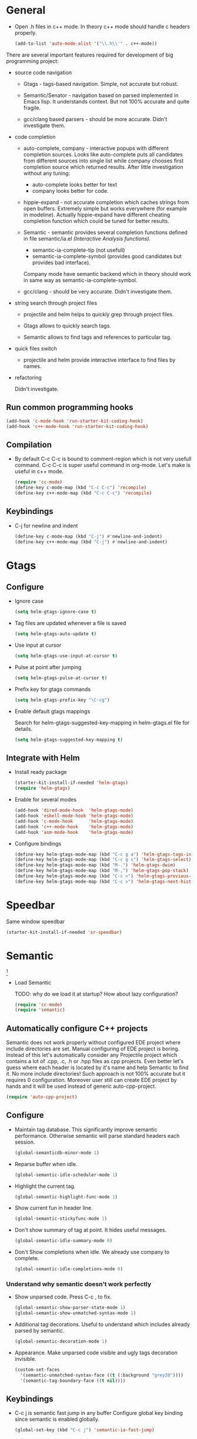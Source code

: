 
* General

- Open .h files in c++ mode. In theory c++ mode should handle c
  headers properly.
  #+begin_src emacs-lisp
    (add-to-list 'auto-mode-alist '("\\.h\\'" . c++-mode))
  #+end_src

There are several important features required for development of big
programming project:

+ source code navigation
  - Gtags - tags-based navigation. Simple, not accurate but robust.

  - Semantic/Senator - navigation based on parsed implemented in Emacs
    lisp. It understands context. But not 100% accurate and quite
    fragile.

  - gcc/clang based parsers - should be more accurate. Didn't
    investigate them.

+ code completion
  - auto-complete, company - interactive popups with different
    completion sources. Looks like auto-complete puts all candidates
    from different sources into single list while company chooses
    first completion source which returned results. After little
    investigation without any tuning:
    + auto-complete looks better for text
    + company looks better for code.

  - hippie-expand - not accurate completion which caches strings from
    open buffers. Extremely simple but works everywhere (for example
    in modeline). Actually hippie-expand have different cheating
    completion function which could be tuned for better results.

  - Semantic - semantic provides several completion functions defined
    in file semantic/ia.el /(Interactive Analysis functions)/.
    + semantic-ia-complete-tip (not usefull)
    + semantic-ia-complete-symbol (provides good candidates but
      provides bad interface).
    Company mode have semantic backend which in theory should work in
    same way as semantic-ia-complete-symbol.

  - gcc/clang - should be very accurate. Didn't investigate them.

+ string search through project files
  - projectile and helm helps to quickly grep through project files.

  - Gtags allows to quickly search tags.

  - Semantic allows to find tags and references to particular tag.

+ quick files switch
  - projectile and helm provide interactive interface to find files by
    names.

+ refactoring

  Didn't investigate.

** Run common programming hooks

#+begin_src emacs-lisp
  (add-hook 'c-mode-hook 'run-starter-kit-coding-hook)
  (add-hook 'c++-mode-hook 'run-starter-kit-coding-hook)
#+end_src

** Compilation

- By default C-c C-c is bound to comment-region which is not very
  usefull command. C-c C-c is super useful command in org-mode. Let's
  make is useful in c++ mode.

  #+begin_src emacs-lisp
    (require 'cc-mode)
    (define-key c-mode-map (kbd "C-c C-c") 'recompile)
    (define-key c++-mode-map (kbd "C-c C-c") 'recompile)
  #+end_src

** Keybindings

- C-j for newline and indent
  #+begin_src emacs-lisp
    (define-key c-mode-map (kbd "C-j") #'newline-and-indent)
    (define-key c++-mode-map (kbd "C-j") #'newline-and-indent)
  #+end_src

* Gtags

** Configure

- Ignore case
  #+begin_src emacs-lisp
    (setq helm-gtags-ignore-case t)
  #+end_src

- Tag files are updated whenever a file is saved
  #+begin_src emacs-lisp
    (setq helm-gtags-auto-update t)
  #+end_src

- Use input at cursor
  #+begin_src emacs-lisp
    (setq helm-gtags-use-input-at-cursor t)
  #+end_src

- Pulse at point after jumping
  #+begin_src emacs-lisp
    (setq helm-gtags-pulse-at-cursor t)
  #+end_src

- Prefix key for gtags commands
  #+begin_src emacs-lisp
    (setq helm-gtags-prefix-key "\C-cg")
  #+end_src

- Enable default gtags mappings

  Search for helm-gtags-suggested-key-mapping in helm-gtags.el file
  for details.
  #+begin_src emacs-lisp
    (setq helm-gtags-suggested-key-mapping t)
  #+end_src

** Integrate with Helm

- Install ready package
  #+begin_src emacs-lisp
    (starter-kit-install-if-needed 'helm-gtags)
    (require 'helm-gtags)
  #+end_src

- Enable for several modes
  #+begin_src emacs-lisp
    (add-hook 'dired-mode-hook  'helm-gtags-mode)
    (add-hook 'eshell-mode-hook 'helm-gtags-mode)
    (add-hook 'c-mode-hook      'helm-gtags-mode)
    (add-hook 'c++-mode-hook    'helm-gtags-mode)
    (add-hook 'asm-mode-hook    'helm-gtags-mode)
  #+end_src

- Configure bindings
  #+begin_src emacs-lisp
    (define-key helm-gtags-mode-map (kbd "C-c g a") 'helm-gtags-tags-in-this-function)
    (define-key helm-gtags-mode-map (kbd "C-c g s") 'helm-gtags-select)
    (define-key helm-gtags-mode-map (kbd "M-.") 'helm-gtags-dwim)
    (define-key helm-gtags-mode-map (kbd "M-,") 'helm-gtags-pop-stack)
    (define-key helm-gtags-mode-map (kbd "C-c <") 'helm-gtags-previous-history)
    (define-key helm-gtags-mode-map (kbd "C-c >") 'helm-gtags-next-history)
  #+end_src

* Speedbar

Same window speedbar
#+begin_src emacs-lisp
  (starter-kit-install-if-needed 'sr-speedbar)
#+end_src

* Semantic

[1]

- Load Semantic

  TODO: why do we load it at startup? How about lazy configuration?
  #+begin_src emacs-lisp
    (require 'cc-mode)
    (require 'semantic)
  #+end_src

** Automatically configure C++ projects

Semantic does not work properly without configured EDE project where
include directories are set. Manual configuring of EDE project is
boring. Instead of this let's automatically consider any Projectile
project which contains a lot of .cpp, .c, .h or .hpp files as cpp
projects. Even better let's guess where each header is located by it's
name and help Semantic to find it. No more include directories! Such
approach is not 100% accurate but it requires 0
configuration. Moreover user still can create EDE project by hands and
it will be used instead of generic auto-cpp-project.
#+begin_src emacs-lisp
(require 'auto-cpp-project)
#+end_src

** Configure

- Maintain tag database. This significantly improve semantic
  performance. Otherwise semantic will parse standard headers each
  session.
  #+begin_src emacs-lisp
    (global-semanticdb-minor-mode 1)
  #+end_src

- Reparse buffer when idle.
  #+begin_src emacs-lisp
    (global-semantic-idle-scheduler-mode 1)
  #+end_src

- Highlight the current tag.
  #+begin_src emacs-lisp
    (global-semantic-highlight-func-mode 1)
  #+end_src

- Show current fun in header line.
  #+begin_src emacs-lisp
    (global-semantic-stickyfunc-mode 1)
  #+end_src

- Don't show summary of tag at point. It hides useful messages.
  #+begin_src emacs-lisp
    (global-semantic-idle-summary-mode 0)
  #+end_src

- Don't Show completions when idle. We already use company to complete.
  #+begin_src emacs-lisp
    (global-semantic-idle-completions-mode 0)
  #+end_src

*** Understand why semantic doesn't work perfectly

- Show unparsed code. Press C-c , to fix.
  #+begin_src emacs-lisp
    (global-semantic-show-parser-state-mode 1)
    (global-semantic-show-unmatched-syntax-mode 1)
  #+end_src

- Additional tag decorations.
  Useful to understand which includes already parsed by
  semantic.
  #+begin_src emacs-lisp
    (global-semantic-decoration-mode 1)
  #+end_src

- Appearance. Make unparsed code visible and ugly tags decoration
  invisible.
  #+begin_src emacs-lisp
    (custom-set-faces
      '(semantic-unmatched-syntax-face ((t (:background "grey20"))))
      '(semantic-tag-boundary-face ((t nil))))
  #+end_src

** Keybindings

- C-c j is semantic fast jump in any buffer
  Configure global key binding since semantic is enabled globally.
  #+begin_src emacs-lisp
    (global-set-key (kbd "C-c j") 'semantic-ia-fast-jump)
  #+end_src

** Enable

  #+begin_src emacs-lisp
    (semantic-mode 1)
  #+end_src

* Ede

#+begin_src emacs-lisp
  (global-ede-mode t)
#+end_src

* Insert header guards

  You definitely know what is header guard. Here is example:
  #+begin_example
    #ifndef __SAMPLE_HEADER_H
    #define __SAMPLE_HEADER_H
  #+end_example

+ Generate and insert header guards. Inspired by code from [[http://www.emacswiki.org/emacs/AutoInsertHeaderGuards][Emacs wiki]].
  #+begin_src emacs-lisp
    (defun cpp--create-define-name (x)
      (let* ((case-fold-search nil)
             (name (upcase (replace-regexp-in-string "\\([A-Z]\\)" "_\\1" x))))
        (concat "__" name "_H")))

    (defun insert-cpp-header-guards ()
      (interactive)
      (when (buffer-file-name)
        (let*
            ((fName (file-name-nondirectory (file-name-sans-extension buffer-file-name)))
             (defName (cpp--create-define-name fName))
             (ifDef (concat "#ifndef " defName "\n#define " defName "\n\n\n")))
          (set-mark (point))
          (goto-char (point-min))
          (insert ifDef)
          (goto-char (point-max))
          (insert "\n#endif")
          (goto-char (point-min))
          (dotimes (i 3) (forward-line)))))
  #+end_src

+ Ask to insert guards after opening of empty header file. It will
  work in case of creating new file.
  #+begin_src emacs-lisp
    (defun insert-cpp-header-guard-if-buffer-empty ()
      (when (and (string-match ".h$" (buffer-name))
                 (= 0 (buffer-size))
                 (yes-or-no-p "Header file is empty. Create include guards?"))
        (insert-cpp-header-guards)))

    (add-hook 'c++-mode-hook 'insert-cpp-header-guard-if-buffer-empty)
  #+end_src


* References

[1] http://tuhdo.github.io/c-ide.html
[2] http://www.youtube.com/watch?v=Ib914gNr0ys
